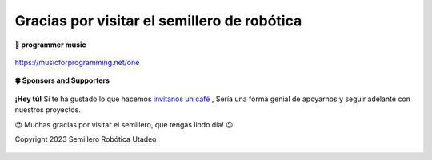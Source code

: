 .. _git:

Gracias por visitar el semillero de robótica
============================================

**🎵 programmer music**
	
.. figure:: https://media.giphy.com/media/M9gbBd9nbDrOTu1Mqx/giphy.gif
  :width: 90
  :align: center
  :target: https://musicforprogramming.net/one

  https://musicforprogramming.net/one

**🍀 Sponsors and Supporters**

.. figure:: https://img.shields.io/badge/Buymeacoffee-%23FFDD00.svg?&style=for-the-badge&logo=buy-me-a-coffee&logoColor=black
    :align: center


    
    **¡Hey tú!** Si te ha gustado lo que hacemos `invitanos un café <https://bmc.xyz>`__ ,  Sería una forma genial de apoyarnos y seguir adelante con nuestros proyectos.

	

    😍 Muchas gracias por visitar el semillero, que tengas lindo día! 😉
 
    Copyright 2023 Semillero Robótica Utadeo